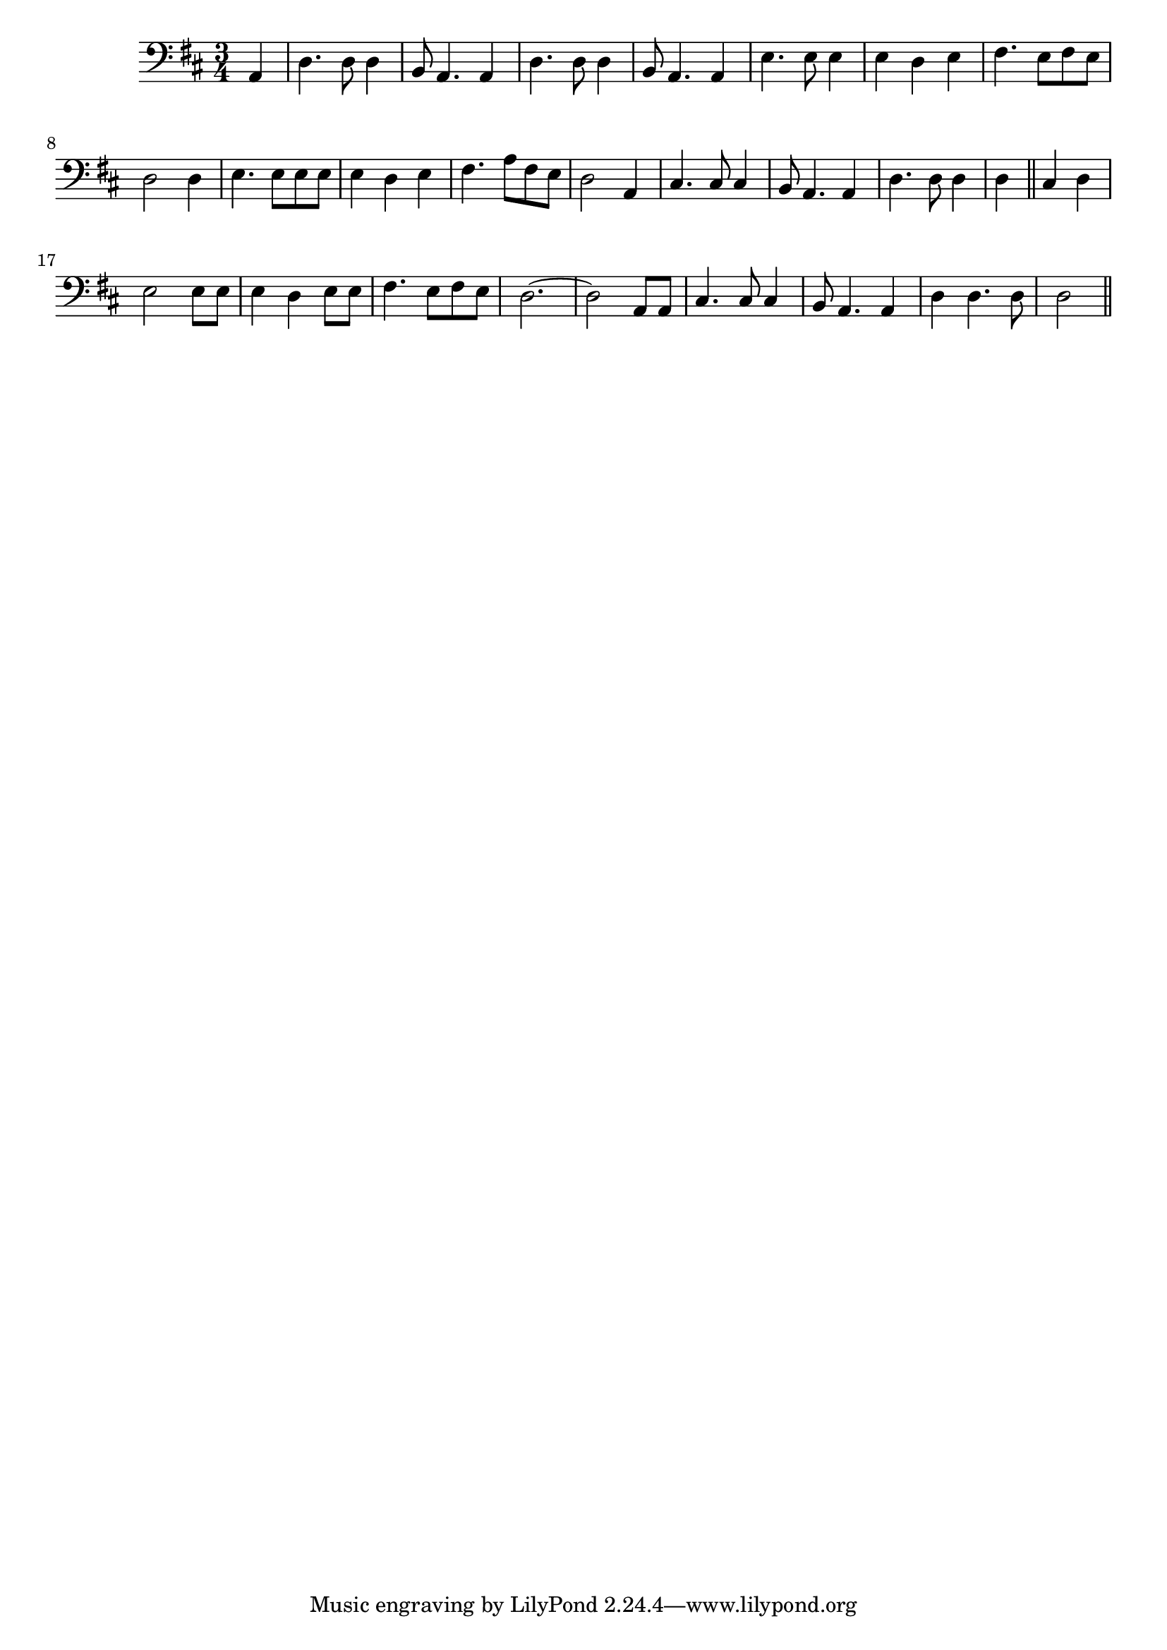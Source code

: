 \version "2.14.0"
%{\header {
  title = "I Ride an Old Paint (United States)"
  composer = "anonymous"
  enteredby = "B. Crowell"
}%}
\score{{\key d \major
\time 3/4
%{\tempo 4=100
%}\clef bass
\transpose g d{\relative c {
  \partial 4
  d4 | g4. g8 g4 | e8 d4. d4 | g4. g8 g4 | e8 d4. d4 | a'4. a8 a4 | a4 g a | b4. a8 b a | g2 g4 |
  a4. a8 a a | a4 g a | b4. d8 b a | g2 d4 | fis4. fis8 fis4 | e8 d4. d4 | g4. g8 g4 | g4 \bar "||" fis g |
  a2 a8 a | a4 g a8 a | b4. a8 b a | g2.~ | g2 d8 d | fis4. fis8 fis4 | e8 d4. d4 | g4 g4. g8 | g2
  \bar "||"
}}

}}